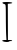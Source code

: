 SplineFontDB: 3.2
FontName: Untitled3
FullName: Untitled3
FamilyName: Untitled3
Weight: Regular
Copyright: Copyright (c) 2020, Krister Olsson
UComments: "2020-3-14: Created with FontForge (http://fontforge.org)"
Version: 001.000
ItalicAngle: 0
UnderlinePosition: -100
UnderlineWidth: 50
Ascent: 800
Descent: 200
InvalidEm: 0
LayerCount: 2
Layer: 0 0 "Back" 1
Layer: 1 0 "Fore" 0
XUID: [1021 837 -1006553539 4291316]
OS2Version: 0
OS2_WeightWidthSlopeOnly: 0
OS2_UseTypoMetrics: 1
CreationTime: 1584234067
ModificationTime: 1584234067
OS2TypoAscent: 0
OS2TypoAOffset: 1
OS2TypoDescent: 0
OS2TypoDOffset: 1
OS2TypoLinegap: 0
OS2WinAscent: 0
OS2WinAOffset: 1
OS2WinDescent: 0
OS2WinDOffset: 1
HheadAscent: 0
HheadAOffset: 1
HheadDescent: 0
HheadDOffset: 1
OS2Vendor: 'PfEd'
DEI: 91125
Encoding: ISO8859-1
UnicodeInterp: none
NameList: AGL For New Fonts
DisplaySize: -48
AntiAlias: 1
FitToEm: 0
BeginChars: 256 1

StartChar: I
Encoding: 73 73 0
Width: 375
Flags: W
HStem: -213.197 46.7686<60.4713 161.357 198.857 305.244> -204.356 37.9277<70.7967 161.357 198.857 289.899> 712.143 50<64.1854 135.669>
VStem: 146.179 50<190.151 611.46> 154.214 43.75<-163.827 167.067> 161.357 37.5<-166.429 -39.5656>
LayerCount: 2
Fore
SplineSet
60.4638671875 739.821289062 m 0xb0
 54.5791015625 756.169921875 86.357421875 762.142578125 179.213867188 762.142578125 c 0
 304.213867188 762.142578125 356.1875 733.719726562 250.642578125 723.080078125 c 2
 195.286132812 717.5 l 1
 196.178710938 458.571289062 l 2xb0
 196.670898438 315.713867188 197.471679688 117.592773438 197.963867188 16.607421875 c 2xa8
 198.857421875 -166.428710938 l 1
 252.428710938 -166.428710938 l 2xa4
 307.786132812 -166.428710938 327.850585938 -201.942382812 273.857421875 -204.356445312 c 0x64
 257.161132812 -205.103515625 227.428710938 -209.08203125 207.786132812 -213.197265625 c 0
 157.786132812 -223.673828125 56 -204.286132812 56 -184.286132812 c 0
 56 -174.600585938 80.107421875 -166.428710938 108.678710938 -166.428710938 c 2
 161.357421875 -166.428710938 l 1xa4
 154.213867188 -36.9638671875 l 2xa8
 150.26953125 34.5419921875 146.671875 230 146.178710938 399.642578125 c 0
 145.301757812 701.428710938 144.616210938 706.87890625 106.892578125 712.142578125 c 0
 85.4638671875 715.1328125 64.94921875 727.36328125 60.4638671875 739.821289062 c 0xb0
EndSplineSet
EndChar
EndChars
EndSplineFont
